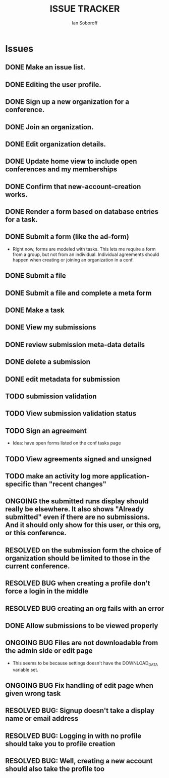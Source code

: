 #+AUTHOR: Ian Soboroff
#+STARTUP:indent
#+OPTIONS: num:nil toc:nil
#+TODO: ONCE(o) EPISODIC ONGOING POTENTIAL | RESOLVED IMPROVED UNRESOLVABLE TOLERATED INACTIVE
#+TODO: MALFUNCTION DAMAGE | REPAIRED REPLACED DISCARDED
#+TODO: TODO | INPROGRESS DONE
#+TITLE:ISSUE TRACKER

* Issues

** DONE Make an issue list.
** DONE Editing the user profile.
** DONE Sign up a new organization for a conference.
** DONE Join an organization.
** DONE Edit organization details.
** DONE Update home view to include open conferences and my memberships
** DONE Confirm that new-account-creation works.
** DONE Render a form based on database entries for a task.
** DONE Submit a form (like the ad-form)
    - Right now, forms are modeled with tasks.  This lets me require a form
      from a group, but not from an individual.  Individual agreements
      should happen when creating or joining an organization in a conf.

** DONE Submit a file
** DONE Submit a file and complete a meta form
** DONE Make a task
** DONE View my submissions
** DONE review submission meta-data details
** DONE delete a submission
CLOSED: [2022-12-14 Wed 14:53]
** DONE edit metadata for submission
CLOSED: [2022-12-14 Wed 13:19]
** TODO submission validation
** TODO View submission validation status
** TODO Sign an agreement
- Idea: have open forms listed on the conf tasks page
** TODO View agreements signed and unsigned
** TODO make an activity log more application-specific than "recent changes"

** ONGOING the submitted runs display should really be elsewhere.  It also shows "Already submitted" even if there are no submissions.  And it should only show for this user, or this org, or this conference.

** RESOLVED on the submission form the choice of organization should be limited to those in the current conference.
CLOSED: [2022-12-06 Tue 15:42]

** RESOLVED BUG when creating a profile don't force a login in the middle
CLOSED: [2022-12-06 Tue 14:37]
** RESOLVED BUG creating an org fails with an error
CLOSED: [2022-12-06 Tue 14:37]
** DONE Allow submissions to be viewed properly
CLOSED: [2022-12-14 Wed 14:21]
** ONGOING BUG Files are not downloadable from the admin side or edit page
- This seems to be because settings doesn't have the DOWNLOAD_DATA variable set.
** ONGOING BUG Fix handling of edit page when given wrong task


** RESOLVED BUG: Signup doesn't take a display name or email address
CLOSED: [2021-11-23 Tue 15:09]
** RESOLVED BUG: Logging in with no profile should take you to profile creation
CLOSED: [2021-11-23 Tue 15:09]
** RESOLVED BUG: Well, creating a new account should also take the profile too
CLOSED: [2021-11-23 Tue 15:09]
